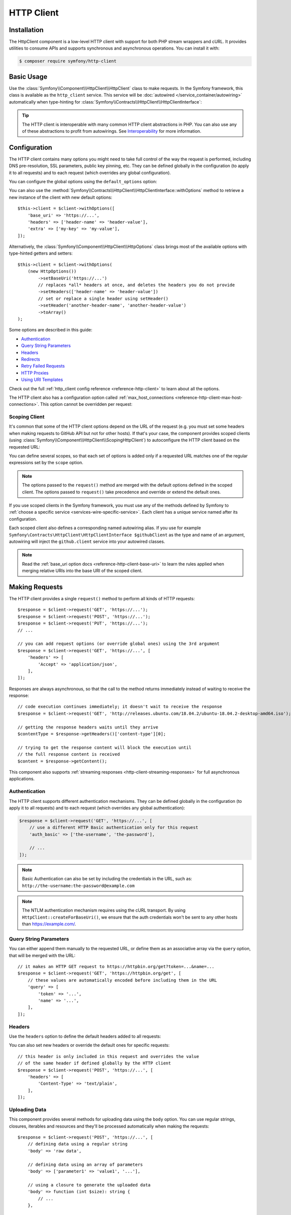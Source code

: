 HTTP Client
===========

Installation
------------

The HttpClient component is a low-level HTTP client with support for both
PHP stream wrappers and cURL. It provides utilities to consume APIs and
supports synchronous and asynchronous operations. You can install it with:

.. code-block:: terminal

    $ composer require symfony/http-client

Basic Usage
-----------

Use the :class:`Symfony\\Component\\HttpClient\\HttpClient` class to make
requests. In the Symfony framework, this class is available as the
``http_client`` service. This service will be :doc:`autowired </service_container/autowiring>`
automatically when type-hinting for :class:`Symfony\\Contracts\\HttpClient\\HttpClientInterface`:

.. configuration-block::

    .. code-block:: php-symfony

        use Symfony\Contracts\HttpClient\HttpClientInterface;

        class SymfonyDocs
        {
            public function __construct(
                private HttpClientInterface $client,
            ) {
            }

            public function fetchGitHubInformation(): array
            {
                $response = $this->client->request(
                    'GET',
                    'https://api.github.com/repos/symfony/symfony-docs'
                );

                $statusCode = $response->getStatusCode();
                // $statusCode = 200
                $contentType = $response->getHeaders()['content-type'][0];
                // $contentType = 'application/json'
                $content = $response->getContent();
                // $content = '{"id":521583, "name":"symfony-docs", ...}'
                $content = $response->toArray();
                // $content = ['id' => 521583, 'name' => 'symfony-docs', ...]

                return $content;
            }
        }

    .. code-block:: php-standalone

        use Symfony\Component\HttpClient\HttpClient;

        $client = HttpClient::create();
        $response = $client->request(
            'GET',
            'https://api.github.com/repos/symfony/symfony-docs'
        );

        $statusCode = $response->getStatusCode();
        // $statusCode = 200
        $contentType = $response->getHeaders()['content-type'][0];
        // $contentType = 'application/json'
        $content = $response->getContent();
        // $content = '{"id":521583, "name":"symfony-docs", ...}'
        $content = $response->toArray();
        // $content = ['id' => 521583, 'name' => 'symfony-docs', ...]

.. tip::

    The HTTP client is interoperable with many common HTTP client abstractions in
    PHP. You can also use any of these abstractions to profit from autowirings.
    See `Interoperability`_ for more information.

Configuration
-------------

The HTTP client contains many options you might need to take full control of
the way the request is performed, including DNS pre-resolution, SSL parameters,
public key pinning, etc. They can be defined globally in the configuration (to
apply it to all requests) and to each request (which overrides any global
configuration).

You can configure the global options using the ``default_options`` option:

.. configuration-block::

    .. code-block:: yaml

        # config/packages/framework.yaml
        framework:
            http_client:
                default_options:
                    max_redirects: 7

    .. code-block:: xml

        <!-- config/packages/framework.xml -->
        <?xml version="1.0" encoding="UTF-8" ?>
        <container xmlns="http://symfony.com/schema/dic/services"
            xmlns:xsi="http://www.w3.org/2001/XMLSchema-instance"
            xmlns:framework="http://symfony.com/schema/dic/symfony"
            xsi:schemaLocation="http://symfony.com/schema/dic/services
                https://symfony.com/schema/dic/services/services-1.0.xsd
                http://symfony.com/schema/dic/symfony https://symfony.com/schema/dic/symfony/symfony-1.0.xsd">

            <framework:config>
                <framework:http-client>
                    <framework:default-options max-redirects="7"/>
                </framework:http-client>
            </framework:config>
        </container>

    .. code-block:: php

        // config/packages/framework.php
        use Symfony\Config\FrameworkConfig;

        return static function (FrameworkConfig $framework): void {
            $framework->httpClient()
                ->defaultOptions()
                    ->maxRedirects(7)
            ;
        };

    .. code-block:: php-standalone

        $client = HttpClient::create([
             'max_redirects' => 7,
        ]);

You can also use the :method:`Symfony\\Contracts\\HttpClient\\HttpClientInterface::withOptions`
method to retrieve a new instance of the client with new default options::

    $this->client = $client->withOptions([
        'base_uri' => 'https://...',
        'headers' => ['header-name' => 'header-value'],
        'extra' => ['my-key' => 'my-value'],
    ]);

Alternatively, the :class:`Symfony\\Component\\HttpClient\\HttpOptions` class
brings most of the available options with type-hinted getters and setters::

    $this->client = $client->withOptions(
        (new HttpOptions())
            ->setBaseUri('https://...')
            // replaces *all* headers at once, and deletes the headers you do not provide
            ->setHeaders(['header-name' => 'header-value'])
            // set or replace a single header using setHeader()
            ->setHeader('another-header-name', 'another-header-value')
            ->toArray()
    );

.. versionadded:: 7.1

    The :method:`Symfony\\Component\\HttpClient\\HttpOptions::setHeader`
    method was introduced in Symfony 7.1.

Some options are described in this guide:

* `Authentication`_
* `Query String Parameters`_
* `Headers`_
* `Redirects`_
* `Retry Failed Requests`_
* `HTTP Proxies`_
* `Using URI Templates`_

Check out the full :ref:`http_client config reference <reference-http-client>`
to learn about all the options.

The HTTP client also has a configuration option called
:ref:`max_host_connections <reference-http-client-max-host-connections>`.
This option cannot be overridden per request:

.. configuration-block::

    .. code-block:: yaml

        # config/packages/framework.yaml
        framework:
            http_client:
                max_host_connections: 10
                # ...

    .. code-block:: xml

        <!-- config/packages/framework.xml -->
        <?xml version="1.0" encoding="UTF-8" ?>
        <container xmlns="http://symfony.com/schema/dic/services"
            xmlns:xsi="http://www.w3.org/2001/XMLSchema-instance"
            xmlns:framework="http://symfony.com/schema/dic/symfony"
            xsi:schemaLocation="http://symfony.com/schema/dic/services
                https://symfony.com/schema/dic/services/services-1.0.xsd
                http://symfony.com/schema/dic/symfony https://symfony.com/schema/dic/symfony/symfony-1.0.xsd">

            <framework:config>
                <framework:http-client max-host-connections="10">
                    <!-- ... -->
                </framework:http-client>
            </framework:config>
        </container>

    .. code-block:: php

        // config/packages/framework.php
        use Symfony\Config\FrameworkConfig;

        return static function (FrameworkConfig $framework): void {
            $framework->httpClient()
                ->maxHostConnections(10)
                // ...
            ;
        };

    .. code-block:: php-standalone

        $client = HttpClient::create([], 10);

Scoping Client
~~~~~~~~~~~~~~

It's common that some of the HTTP client options depend on the URL of the
request (e.g. you must set some headers when making requests to GitHub API but
not for other hosts). If that's your case, the component provides scoped
clients (using :class:`Symfony\\Component\\HttpClient\\ScopingHttpClient`) to
autoconfigure the HTTP client based on the requested URL:

.. configuration-block::

    .. code-block:: yaml

        # config/packages/framework.yaml
        framework:
            http_client:
                scoped_clients:
                    # only requests matching scope will use these options
                    github.client:
                        scope: 'https://api\.github\.com'
                        headers:
                            Accept: 'application/vnd.github.v3+json'
                            Authorization: 'token %env(GITHUB_API_TOKEN)%'
                        # ...

                    # using base_uri, relative URLs (e.g. request("GET", "/repos/symfony/symfony-docs"))
                    # will default to these options
                    github.client:
                        base_uri: 'https://api.github.com'
                        headers:
                            Accept: 'application/vnd.github.v3+json'
                            Authorization: 'token %env(GITHUB_API_TOKEN)%'
                        # ...

    .. code-block:: xml

        <!-- config/packages/framework.xml -->
        <?xml version="1.0" encoding="UTF-8" ?>
        <container xmlns="http://symfony.com/schema/dic/services"
            xmlns:xsi="http://www.w3.org/2001/XMLSchema-instance"
            xmlns:framework="http://symfony.com/schema/dic/symfony"
            xsi:schemaLocation="http://symfony.com/schema/dic/services
                https://symfony.com/schema/dic/services/services-1.0.xsd
                http://symfony.com/schema/dic/symfony https://symfony.com/schema/dic/symfony/symfony-1.0.xsd">

            <framework:config>
                <framework:http-client>
                    <!-- only requests matching scope will use these options -->
                    <framework:scoped-client name="github.client"
                        scope="https://api\.github\.com"
                    >
                        <framework:header name="Accept">application/vnd.github.v3+json</framework:header>
                        <framework:header name="Authorization">token %env(GITHUB_API_TOKEN)%</framework:header>
                    </framework:scoped-client>

                    <!-- using base-uri, relative URLs (e.g. request("GET", "/repos/symfony/symfony-docs"))
                         will default to these options -->
                    <framework:scoped-client name="github.client"
                        base-uri="https://api.github.com"
                    >
                        <framework:header name="Accept">application/vnd.github.v3+json</framework:header>
                        <framework:header name="Authorization">token %env(GITHUB_API_TOKEN)%</framework:header>
                    </framework:scoped-client>
                </framework:http-client>
            </framework:config>
        </container>

    .. code-block:: php

        // config/packages/framework.php
        use Symfony\Config\FrameworkConfig;

        return static function (FrameworkConfig $framework): void {
            // only requests matching scope will use these options
            $framework->httpClient()->scopedClient('github.client')
                ->scope('https://api\.github\.com')
                ->header('Accept', 'application/vnd.github.v3+json')
                ->header('Authorization', 'token %env(GITHUB_API_TOKEN)%')
                // ...
            ;

            // using base_url, relative URLs (e.g. request("GET", "/repos/symfony/symfony-docs"))
            // will default to these options
            $framework->httpClient()->scopedClient('github.client')
                ->baseUri('https://api.github.com')
                ->header('Accept', 'application/vnd.github.v3+json')
                ->header('Authorization', 'token %env(GITHUB_API_TOKEN)%')
                // ...
            ;
        };

    .. code-block:: php-standalone

        use Symfony\Component\HttpClient\HttpClient;
        use Symfony\Component\HttpClient\ScopingHttpClient;

        $client = HttpClient::create();
        $client = new ScopingHttpClient($client, [
            // the options defined as values apply only to the URLs matching
            // the regular expressions defined as keys
            'https://api\.github\.com/' => [
                'headers' => [
                    'Accept' => 'application/vnd.github.v3+json',
                    'Authorization' => 'token '.$githubToken,
                ],
            ],
            // ...
        ]);

        // relative URLs will use the 2nd argument as base URI and use the options of the 3rd argument
        $client = ScopingHttpClient::forBaseUri($client, 'https://api.github.com/', [
            'headers' => [
                'Accept' => 'application/vnd.github.v3+json',
                'Authorization' => 'token '.$githubToken,
            ],
        ]);

You can define several scopes, so that each set of options is added only if a
requested URL matches one of the regular expressions set by the ``scope`` option.

.. note::

    The options passed to the ``request()`` method are merged with the default
    options defined in the scoped client. The options passed to ``request()``
    take precedence and override or extend the default ones.

If you use scoped clients in the Symfony framework, you must use any of the
methods defined by Symfony to :ref:`choose a specific service <services-wire-specific-service>`.
Each client has a unique service named after its configuration.

Each scoped client also defines a corresponding named autowiring alias.
If you use for example
``Symfony\Contracts\HttpClient\HttpClientInterface $githubClient``
as the type and name of an argument, autowiring will inject the ``github.client``
service into your autowired classes.

.. note::

    Read the :ref:`base_uri option docs <reference-http-client-base-uri>` to
    learn the rules applied when merging relative URIs into the base URI of the
    scoped client.

Making Requests
---------------

The HTTP client provides a single ``request()`` method to perform all kinds of
HTTP requests::

    $response = $client->request('GET', 'https://...');
    $response = $client->request('POST', 'https://...');
    $response = $client->request('PUT', 'https://...');
    // ...

    // you can add request options (or override global ones) using the 3rd argument
    $response = $client->request('GET', 'https://...', [
        'headers' => [
            'Accept' => 'application/json',
        ],
    ]);

Responses are always asynchronous, so that the call to the method returns
immediately instead of waiting to receive the response::

    // code execution continues immediately; it doesn't wait to receive the response
    $response = $client->request('GET', 'http://releases.ubuntu.com/18.04.2/ubuntu-18.04.2-desktop-amd64.iso');

    // getting the response headers waits until they arrive
    $contentType = $response->getHeaders()['content-type'][0];

    // trying to get the response content will block the execution until
    // the full response content is received
    $content = $response->getContent();

This component also supports :ref:`streaming responses <http-client-streaming-responses>`
for full asynchronous applications.

Authentication
~~~~~~~~~~~~~~

The HTTP client supports different authentication mechanisms. They can be
defined globally in the configuration (to apply it to all requests) and to
each request (which overrides any global authentication):

.. configuration-block::

    .. code-block:: yaml

        # config/packages/framework.yaml
        framework:
            http_client:
                scoped_clients:
                    example_api:
                        base_uri: 'https://example.com/'

                        # HTTP Basic authentication
                        auth_basic: 'the-username:the-password'

                        # HTTP Bearer authentication (also called token authentication)
                        auth_bearer: the-bearer-token

                        # Microsoft NTLM authentication
                        auth_ntlm: 'the-username:the-password'

    .. code-block:: xml

        <!-- config/packages/framework.xml -->
        <?xml version="1.0" encoding="UTF-8" ?>
        <container xmlns="http://symfony.com/schema/dic/services"
            xmlns:xsi="http://www.w3.org/2001/XMLSchema-instance"
            xmlns:framework="http://symfony.com/schema/dic/symfony"
            xsi:schemaLocation="http://symfony.com/schema/dic/services
                https://symfony.com/schema/dic/services/services-1.0.xsd
                http://symfony.com/schema/dic/symfony https://symfony.com/schema/dic/symfony/symfony-1.0.xsd">

            <framework:config>
                <framework:http-client>
                    <!-- Available authentication options:
                         auth-basic: HTTP Basic authentication
                         auth-bearer: HTTP Bearer authentication (also called token authentication)
                         auth-ntlm: Microsoft NTLM authentication -->
                    <framework:scoped-client name="example_api"
                        base-uri="https://example.com/"
                        auth-basic="the-username:the-password"
                        auth-bearer="the-bearer-token"
                        auth-ntlm="the-username:the-password"
                    />
                </framework:http-client>
            </framework:config>
        </container>

    .. code-block:: php

        // config/packages/framework.php
        use Symfony\Config\FrameworkConfig;

        return static function (FrameworkConfig $framework): void {
            $framework->httpClient()->scopedClient('example_api')
                ->baseUri('https://example.com/')
                // HTTP Basic authentication
                ->authBasic('the-username:the-password')

                // HTTP Bearer authentication (also called token authentication)
                ->authBearer('the-bearer-token')

                // Microsoft NTLM authentication
                ->authNtlm('the-username:the-password')
            ;
        };

    .. code-block:: php-standalone

        $client = HttpClient::createForBaseUri('https://example.com/', [
            // HTTP Basic authentication (there are multiple ways of configuring it)
            'auth_basic' => ['the-username'],
            'auth_basic' => ['the-username', 'the-password'],
            'auth_basic' => 'the-username:the-password',

            // HTTP Bearer authentication (also called token authentication)
            'auth_bearer' => 'the-bearer-token',

            // Microsoft NTLM authentication (there are multiple ways of configuring it)
            'auth_ntlm' => ['the-username'],
            'auth_ntlm' => ['the-username', 'the-password'],
            'auth_ntlm' => 'the-username:the-password',
        ]);

.. code-block:: php

    $response = $client->request('GET', 'https://...', [
        // use a different HTTP Basic authentication only for this request
        'auth_basic' => ['the-username', 'the-password'],

        // ...
    ]);

.. note::

    Basic Authentication can also be set by including the credentials in the URL,
    such as: ``http://the-username:the-password@example.com``

.. note::

    The NTLM authentication mechanism requires using the cURL transport.
    By using ``HttpClient::createForBaseUri()``, we ensure that the auth credentials
    won't be sent to any other hosts than https://example.com/.

Query String Parameters
~~~~~~~~~~~~~~~~~~~~~~~

You can either append them manually to the requested URL, or define them as an
associative array via the ``query`` option, that will be merged with the URL::

    // it makes an HTTP GET request to https://httpbin.org/get?token=...&name=...
    $response = $client->request('GET', 'https://httpbin.org/get', [
        // these values are automatically encoded before including them in the URL
        'query' => [
            'token' => '...',
            'name' => '...',
        ],
    ]);

Headers
~~~~~~~

Use the ``headers`` option to define the default headers added to all requests:

.. configuration-block::

    .. code-block:: yaml

        # config/packages/framework.yaml
        framework:
            http_client:
                default_options:
                    headers:
                        'User-Agent': 'My Fancy App'

    .. code-block:: xml

        <!-- config/packages/framework.xml -->
        <?xml version="1.0" encoding="UTF-8" ?>
        <container xmlns="http://symfony.com/schema/dic/services"
            xmlns:xsi="http://www.w3.org/2001/XMLSchema-instance"
            xmlns:framework="http://symfony.com/schema/dic/symfony"
            xsi:schemaLocation="http://symfony.com/schema/dic/services
                https://symfony.com/schema/dic/services/services-1.0.xsd
                http://symfony.com/schema/dic/symfony https://symfony.com/schema/dic/symfony/symfony-1.0.xsd">

            <framework:config>
                <framework:http-client>
                    <framework:default-options>
                        <framework:header name="User-Agent">My Fancy App</framework:header>
                    </framework:default-options>
                </framework:http-client>
            </framework:config>
        </container>

    .. code-block:: php

        // config/packages/framework.php
        use Symfony\Config\FrameworkConfig;

        return static function (FrameworkConfig $framework): void {
            $framework->httpClient()
                ->defaultOptions()
                    ->header('User-Agent', 'My Fancy App')
            ;
        };

    .. code-block:: php-standalone

        // this header is added to all requests made by this client
        $client = HttpClient::create([
            'headers' => [
                'User-Agent' => 'My Fancy App',
            ],
        ]);

You can also set new headers or override the default ones for specific requests::

    // this header is only included in this request and overrides the value
    // of the same header if defined globally by the HTTP client
    $response = $client->request('POST', 'https://...', [
        'headers' => [
            'Content-Type' => 'text/plain',
        ],
    ]);

Uploading Data
~~~~~~~~~~~~~~

This component provides several methods for uploading data using the ``body``
option. You can use regular strings, closures, iterables and resources and they'll be
processed automatically when making the requests::

    $response = $client->request('POST', 'https://...', [
        // defining data using a regular string
        'body' => 'raw data',

        // defining data using an array of parameters
        'body' => ['parameter1' => 'value1', '...'],

        // using a closure to generate the uploaded data
        'body' => function (int $size): string {
            // ...
        },

        // using a resource to get the data from it
        'body' => fopen('/path/to/file', 'r'),
    ]);

When uploading data with the ``POST`` method, if you don't define the
``Content-Type`` HTTP header explicitly, Symfony assumes that you're uploading
form data and adds the required
``'Content-Type: application/x-www-form-urlencoded'`` header for you.

When the ``body`` option is set as a closure, it will be called several times until
it returns the empty string, which signals the end of the body. Each time, the
closure should return a string smaller than the amount requested as argument.

A generator or any ``Traversable`` can also be used instead of a closure.

.. tip::

    When uploading JSON payloads, use the ``json`` option instead of ``body``. The
    given content will be JSON-encoded automatically and the request will add the
    ``Content-Type: application/json`` automatically too::

        $response = $client->request('POST', 'https://...', [
            'json' => ['param1' => 'value1', '...'],
        ]);

        $decodedPayload = $response->toArray();

To submit a form with file uploads, pass the file handle to the ``body`` option::

    $fileHandle = fopen('/path/to/the/file', 'r');
    $client->request('POST', 'https://...', ['body' => ['the_file' => $fileHandle]]);

By default, this code will populate the filename and content-type with the data
of the opened file, but you can configure both with the PHP streaming configuration::

    stream_context_set_option($fileHandle, 'http', 'filename', 'the-name.txt');
    stream_context_set_option($fileHandle, 'http', 'content_type', 'my/content-type');

.. tip::

    When using multidimensional arrays the :class:`Symfony\\Component\\Mime\\Part\\Multipart\\FormDataPart`
    class automatically appends ``[key]`` to the name of the field::

        $formData = new FormDataPart([
            'array_field' => [
                'some value',
                'other value',
            ],
        ]);

        $formData->getParts(); // Returns two instances of TextPart
                               // with the names "array_field[0]" and "array_field[1]"

    This behavior can be bypassed by using the following array structure::

        $formData = new FormDataPart([
            ['array_field' => 'some value'],
            ['array_field' => 'other value'],
        ]);

        $formData->getParts(); // Returns two instances of TextPart both
                               // with the name "array_field"

The ``Content-Type`` of each form's part is detected automatically. However,
you can override it by passing a ``DataPart``::

    use Symfony\Component\Mime\Part\DataPart;

    $formData = new FormDataPart([
        ['json_data' => new DataPart(json_encode($json), null, 'application/json')]
    ]);

By default, HttpClient streams the body contents when uploading them. This might
not work with all servers, resulting in HTTP status code 411 ("Length Required")
because there is no ``Content-Length`` header. The solution is to turn the body
into a string with the following method (which will increase memory consumption
when the streams are large)::

    $client->request('POST', 'https://...', [
        // ...
        'body' => $formData->bodyToString(),
        'headers' => $formData->getPreparedHeaders()->toArray(),
    ]);

If you need to add a custom HTTP header to the upload, you can do::

    $headers = $formData->getPreparedHeaders()->toArray();
    $headers[] = 'X-Foo: bar';

Cookies
~~~~~~~

The HTTP client provided by this component is stateless but handling cookies
requires a stateful storage (because responses can update cookies and they must
be used for subsequent requests). That's why this component doesn't handle
cookies automatically.

You can either :ref:`send cookies with the BrowserKit component <component-browserkit-sending-cookies>`,
which integrates seamlessly with the HttpClient component, or manually setting
`the Cookie HTTP request header`_ as follows::

    use Symfony\Component\HttpClient\HttpClient;
    use Symfony\Component\HttpFoundation\Cookie;

    $client = HttpClient::create([
        'headers' => [
            // set one cookie as a name=value pair
            'Cookie' => 'flavor=chocolate',

            // you can set multiple cookies at once separating them with a ;
            'Cookie' => 'flavor=chocolate; size=medium',

            // if needed, encode the cookie value to ensure that it contains valid characters
            'Cookie' => sprintf("%s=%s", 'foo', rawurlencode('...')),
        ],
    ]);

Redirects
~~~~~~~~~

By default, the HTTP client follows redirects, up to a maximum of 20, when
making a request. Use the ``max_redirects`` setting to configure this behavior
(if the number of redirects is higher than the configured value, you'll get a
:class:`Symfony\\Component\\HttpClient\\Exception\\RedirectionException`)::

    $response = $client->request('GET', 'https://...', [
        // 0 means to not follow any redirect
        'max_redirects' => 0,
    ]);

Retry Failed Requests
~~~~~~~~~~~~~~~~~~~~~

Sometimes, requests fail because of network issues or temporary server errors.
Symfony's HttpClient allows to retry failed requests automatically using the
:ref:`retry_failed option <reference-http-client-retry-failed>`.

By default, failed requests are retried up to 3 times, with an exponential delay
between retries (first retry = 1 second; third retry: 4 seconds) and only for
the following HTTP status codes: ``423``, ``425``, ``429``, ``502`` and ``503``
when using any HTTP method and ``500``, ``504``, ``507`` and ``510`` when using
an HTTP `idempotent method`_. Use the ``max_retries`` setting to configure the
amount of times a request is retried.

Check out the full list of configurable :ref:`retry_failed options <reference-http-client-retry-failed>`
to learn how to tweak each of them to fit your application needs.

When using the HttpClient outside of a Symfony application, use the
:class:`Symfony\\Component\\HttpClient\\RetryableHttpClient` class to wrap your
original HTTP client::

    use Symfony\Component\HttpClient\RetryableHttpClient;

    $client = new RetryableHttpClient(HttpClient::create());

The :class:`Symfony\\Component\\HttpClient\\RetryableHttpClient` uses a
:class:`Symfony\\Component\\HttpClient\\Retry\\RetryStrategyInterface` to
decide if the request should be retried, and to define the waiting time between
each retry.

Retry Over Several Base URIs
............................

The ``RetryableHttpClient`` can be configured to use multiple base URIs. This
feature provides increased flexibility and reliability for making HTTP
requests. Pass an array of base URIs as option ``base_uri`` when making a
request::

    $response = $client->request('GET', 'some-page', [
        'base_uri' => [
            // first request will use this base URI
            'https://example.com/a/',
            // if first request fails, the following base URI will be used
            'https://example.com/b/',
        ],
    ]);

When the number of retries is higher than the number of base URIs, the
last base URI will be used for the remaining retries.

If you want to shuffle the order of base URIs for each retry attempt, nest the
base URIs you want to shuffle in an additional array::

    $response = $client->request('GET', 'some-page', [
        'base_uri' => [
            [
                // a single random URI from this array will be used for the first request
                'https://example.com/a/',
                'https://example.com/b/',
            ],
            // non-nested base URIs are used in order
            'https://example.com/c/',
        ],
    ]);

This feature allows for a more randomized approach to handling retries,
reducing the likelihood of repeatedly hitting the same failed base URI.

By using a nested array for the base URI, you can use this feature
to distribute the load among many nodes in a cluster of servers.

You can also configure the array of base URIs using the ``withOptions()``
method::

    $client = $client->withOptions(['base_uri' => [
        'https://example.com/a/',
        'https://example.com/b/',
    ]]);

HTTP Proxies
~~~~~~~~~~~~

By default, this component honors the standard environment variables that your
Operating System defines to direct the HTTP traffic through your local proxy.
This means there is usually nothing to configure to have the client work with
proxies, provided these env vars are properly configured.

You can still set or override these settings using the ``proxy`` and ``no_proxy``
options:

* ``proxy`` should be set to the ``http://...`` URL of the proxy to get through

* ``no_proxy`` disables the proxy for a comma-separated list of hosts that do not
  require it to get reached.

Progress Callback
~~~~~~~~~~~~~~~~~

By providing a callable to the ``on_progress`` option, one can track
uploads/downloads as they complete. This callback is guaranteed to be called on
DNS resolution, on arrival of headers and on completion; additionally it is
called when new data is uploaded or downloaded and at least once per second::

    $response = $client->request('GET', 'https://...', [
        'on_progress' => function (int $dlNow, int $dlSize, array $info): void {
            // $dlNow is the number of bytes downloaded so far
            // $dlSize is the total size to be downloaded or -1 if it is unknown
            // $info is what $response->getInfo() would return at this very time
        },
    ]);

Any exceptions thrown from the callback will be wrapped in an instance of
:class:`Symfony\\Contracts\\HttpClient\\Exception\\TransportExceptionInterface`
and will abort the request.

HTTPS Certificates
~~~~~~~~~~~~~~~~~~

HttpClient uses the system's certificate store to validate SSL certificates
(while browsers use their own stores). When using self-signed certificates
during development, it's recommended to create your own certificate authority
(CA) and add it to your system's store.

Alternatively, you can also disable ``verify_host`` and ``verify_peer`` (see
:ref:`http_client config reference <reference-http-client>`), but this is not
recommended in production.

SSRF (Server-side request forgery) Handling
~~~~~~~~~~~~~~~~~~~~~~~~~~~~~~~~~~~~~~~~~~~

`SSRF`_ allows an attacker to induce the backend application to make HTTP
requests to an arbitrary domain. These attacks can also target the internal
hosts and IPs of the attacked server.

If you use an :class:`Symfony\\Component\\HttpClient\\HttpClient` together
with user-provided URIs, it is probably a good idea to decorate it with a
:class:`Symfony\\Component\\HttpClient\\NoPrivateNetworkHttpClient`. This will
ensure local networks are made inaccessible to the HTTP client::

    use Symfony\Component\HttpClient\HttpClient;
    use Symfony\Component\HttpClient\NoPrivateNetworkHttpClient;

    $client = new NoPrivateNetworkHttpClient(HttpClient::create());
    // nothing changes when requesting public networks
    $client->request('GET', 'https://example.com/');

    // however, all requests to private networks are now blocked by default
    $client->request('GET', 'http://localhost/');

    // the second optional argument defines the networks to block
    // in this example, requests from 104.26.14.0 to 104.26.15.255 will result in an exception
    // but all the other requests, including other internal networks, will be allowed
    $client = new NoPrivateNetworkHttpClient(HttpClient::create(), ['104.26.14.0/23']);

Profiling
~~~~~~~~~

When you are using the :class:`Symfony\\Component\\HttpClient\\TraceableHttpClient`,
responses content will be kept in memory and may exhaust it.

You can disable this behavior by setting the ``extra.trace_content`` option to ``false``
in your requests::

    $response = $client->request('GET', 'https://...', [
        'extra' => ['trace_content' => false],
    ]);

This setting won't affect other clients.

Using URI Templates
~~~~~~~~~~~~~~~~~~~

The :class:`Symfony\\Component\\HttpClient\\UriTemplateHttpClient` provides
a client that eases the use of URI templates, as described in the `RFC 6570`_::

    $client = new UriTemplateHttpClient();

    // this will make a request to the URL http://example.org/users?page=1
    $client->request('GET', 'http://example.org/{resource}{?page}', [
        'vars' => [
            'resource' => 'users',
            'page' => 1,
        ],
    ]);

Before using URI templates in your applications, you must install a third-party
package that expands those URI templates to turn them into URLs:

.. code-block:: terminal

    $ composer require league/uri

    # Symfony also supports the following URI template packages:
    # composer require guzzlehttp/uri-template
    # composer require rize/uri-template

When using this client in the framework context, all existing HTTP clients
are decorated by the :class:`Symfony\\Component\\HttpClient\\UriTemplateHttpClient`.
This means that URI template feature is enabled by default for all HTTP clients
you may use in your application.

You can configure variables that will be replaced globally in all URI templates
of your application:

.. configuration-block::

    .. code-block:: yaml

        # config/packages/framework.yaml
        framework:
            http_client:
                default_options:
                    vars:
                        - secret: 'secret-token'

    .. code-block:: xml

        <!-- config/packages/framework.xml -->
        <?xml version="1.0" encoding="UTF-8" ?>
        <container xmlns="http://symfony.com/schema/dic/services"
            xmlns:xsi="http://www.w3.org/2001/XMLSchema-instance"
            xmlns:framework="http://symfony.com/schema/dic/symfony"
            xsi:schemaLocation="http://symfony.com/schema/dic/services
                https://symfony.com/schema/dic/services/services-1.0.xsd
                http://symfony.com/schema/dic/symfony https://symfony.com/schema/dic/symfony/symfony-1.0.xsd">

            <framework:config>
                <framework:http-client>
                    <framework:default-options>
                        <framework:vars name="secret">secret-token</framework:vars>
                    </framework:default-options>
                </framework:http-client>
            </framework:config>
        </container>

    .. code-block:: php

        // config/packages/framework.php
        use Symfony\Config\FrameworkConfig;

        return static function (FrameworkConfig $framework) {
            $framework->httpClient()
                ->defaultOptions()
                    ->vars(['secret' => 'secret-token'])
            ;
        };

If you want to define your own logic to handle variables of URI templates, you
can do so by redefining the ``http_client.uri_template_expander`` alias. Your
service must be invokable.

Performance
-----------

The component is built for maximum HTTP performance. By design, it is compatible
with HTTP/2 and with doing concurrent asynchronous streamed and multiplexed
requests/responses. Even when doing regular synchronous calls, this design
allows keeping connections to remote hosts open between requests, improving
performance by saving repetitive DNS resolution, SSL negotiation, etc.
To leverage all these design benefits, the cURL extension is needed.

Enabling cURL Support
~~~~~~~~~~~~~~~~~~~~~

This component can make HTTP requests using native PHP streams and the
``amphp/http-client`` and cURL libraries. Although they are interchangeable and
provide the same features, including concurrent requests, HTTP/2 is only supported
when using cURL or ``amphp/http-client``.

.. note::

    To use the :class:`Symfony\\Component\\HttpClient\\AmpHttpClient`, the
    `amphp/http-client`_ package must be installed.

The :method:`Symfony\\Component\\HttpClient\\HttpClient::create` method
selects the cURL transport if the `cURL PHP extension`_ is enabled. It falls
back to ``AmpHttpClient`` if cURL couldn't be found or is too old. Finally, if
``AmpHttpClient`` is not available, it falls back to PHP streams.
If you prefer to select the transport explicitly, use the following classes
to create the client::

    use Symfony\Component\HttpClient\AmpHttpClient;
    use Symfony\Component\HttpClient\CurlHttpClient;
    use Symfony\Component\HttpClient\NativeHttpClient;

    // uses native PHP streams
    $client = new NativeHttpClient();

    // uses the cURL PHP extension
    $client = new CurlHttpClient();

    // uses the client from the `amphp/http-client` package
    $client = new AmpHttpClient();

When using this component in a full-stack Symfony application, this behavior is
not configurable and cURL will be used automatically if the cURL PHP extension
is installed and enabled, and will fall back as explained above.

Configuring CurlHttpClient Options
~~~~~~~~~~~~~~~~~~~~~~~~~~~~~~~~~~

PHP allows to configure lots of `cURL options`_ via the :phpfunction:`curl_setopt`
function. In order to make the component more portable when not using cURL, the
:class:`Symfony\\Component\\HttpClient\\CurlHttpClient` only uses some of those
options (and they are ignored in the rest of clients).

Add an ``extra.curl`` option in your configuration to pass those extra options::

    use Symfony\Component\HttpClient\CurlHttpClient;

    $client = new CurlHttpClient();

    $client->request('POST', 'https://...', [
        // ...
        'extra' => [
            'curl' => [
                CURLOPT_IPRESOLVE => CURL_IPRESOLVE_V6,
            ],
        ],
    ]);

.. note::

    Some cURL options are impossible to override (e.g. because of thread safety)
    and you'll get an exception when trying to override them.

HTTP Compression
~~~~~~~~~~~~~~~~

The HTTP header ``Accept-Encoding: gzip`` is added automatically if:

* using cURL client: cURL was compiled with ZLib support (see ``php --ri curl``)
* using the native HTTP client: `Zlib PHP extension`_ is installed

If the server does respond with a gzipped response, it's decoded transparently.
To disable HTTP compression, send an ``Accept-Encoding: identity`` HTTP header.

Chunked transfer encoding is enabled automatically if both your PHP runtime and
the remote server support it.

.. warning::

    If you set ``Accept-Encoding`` to e.g. ``gzip``, you will need to handle the
    decompression yourself.

HTTP/2 Support
~~~~~~~~~~~~~~

When requesting an ``https`` URL, HTTP/2 is enabled by default if one of the
following tools is installed:

* The `libcurl`_ package version 7.36 or higher, used with PHP >= 7.2.17 / 7.3.4;
* The `amphp/http-client`_ Packagist package version 4.2 or higher.

To force HTTP/2 for ``http`` URLs, you need to enable it explicitly via the
``http_version`` option:

.. configuration-block::

    .. code-block:: yaml

        # config/packages/framework.yaml
        framework:
            http_client:
                default_options:
                    http_version: '2.0'

    .. code-block:: xml

        <!-- config/packages/framework.xml -->
        <?xml version="1.0" encoding="UTF-8" ?>
        <container xmlns="http://symfony.com/schema/dic/services"
            xmlns:xsi="http://www.w3.org/2001/XMLSchema-instance"
            xmlns:framework="http://symfony.com/schema/dic/symfony"
            xsi:schemaLocation="http://symfony.com/schema/dic/services
                https://symfony.com/schema/dic/services/services-1.0.xsd
                http://symfony.com/schema/dic/symfony https://symfony.com/schema/dic/symfony/symfony-1.0.xsd">

            <framework:config>
                <framework:http-client>
                    <framework:default-options http-version="2.0"/>
                </framework:http-client>
            </framework:config>
        </container>

    .. code-block:: php

        // config/packages/framework.php
        use Symfony\Config\FrameworkConfig;

        return static function (FrameworkConfig $framework): void {
            $framework->httpClient()
                ->defaultOptions()
                    ->httpVersion('2.0')
            ;
        };

    .. code-block:: php-standalone

        $client = HttpClient::create(['http_version' => '2.0']);

Support for HTTP/2 PUSH works out of the box when using a compatible client:
pushed responses are put into a temporary cache and are used when a
subsequent request is triggered for the corresponding URLs.

Processing Responses
--------------------

The response returned by all HTTP clients is an object of type
:class:`Symfony\\Contracts\\HttpClient\\ResponseInterface` which provides the
following methods::

    $response = $client->request('GET', 'https://...');

    // gets the HTTP status code of the response
    $statusCode = $response->getStatusCode();

    // gets the HTTP headers as string[][] with the header names lower-cased
    $headers = $response->getHeaders();

    // gets the response body as a string
    $content = $response->getContent();

    // casts the response JSON content to a PHP array
    $content = $response->toArray();

    // casts the response content to a PHP stream resource
    $content = $response->toStream();

    // cancels the request/response
    $response->cancel();

    // returns info coming from the transport layer, such as "response_headers",
    // "redirect_count", "start_time", "redirect_url", etc.
    $httpInfo = $response->getInfo();

    // you can get individual info too
    $startTime = $response->getInfo('start_time');
    // e.g. this returns the final response URL (resolving redirections if needed)
    $url = $response->getInfo('url');

    // returns detailed logs about the requests and responses of the HTTP transaction
    $httpLogs = $response->getInfo('debug');

    // the special "pause_handler" info item is a callable that allows to delay the request
    // for a given number of seconds; this allows you to delay retries, throttle streams, etc.
    $response->getInfo('pause_handler')(2);

.. note::

    ``$response->toStream()`` is part of :class:`Symfony\\Component\\HttpClient\\Response\\StreamableInterface`.

.. note::

    ``$response->getInfo()`` is non-blocking: it returns *live* information
    about the response. Some of them might not be known yet (e.g. ``http_code``)
    when you'll call it.

.. _http-client-streaming-responses:

Streaming Responses
~~~~~~~~~~~~~~~~~~~

Call the :method:`Symfony\\Contracts\\HttpClient\\HttpClientInterface::stream`
method to get *chunks* of the response sequentially instead of waiting for the
entire response::

    $url = 'https://releases.ubuntu.com/18.04.1/ubuntu-18.04.1-desktop-amd64.iso';
    $response = $client->request('GET', $url);

    // Responses are lazy: this code is executed as soon as headers are received
    if (200 !== $response->getStatusCode()) {
        throw new \Exception('...');
    }

    // get the response content in chunks and save them in a file
    // response chunks implement Symfony\Contracts\HttpClient\ChunkInterface
    $fileHandler = fopen('/ubuntu.iso', 'w');
    foreach ($client->stream($response) as $chunk) {
        fwrite($fileHandler, $chunk->getContent());
    }

.. note::

    By default, ``text/*``, JSON and XML response bodies are buffered in a local
    ``php://temp`` stream. You can control this behavior by using the ``buffer``
    option: set it to ``true``/``false`` to enable/disable buffering, or to a
    closure that should return the same based on the response headers it receives
    as an argument.

Canceling Responses
~~~~~~~~~~~~~~~~~~~

To abort a request (e.g. because it didn't complete in due time, or you want to
fetch only the first bytes of the response, etc.), you can either use the
:method:`Symfony\\Contracts\\HttpClient\\ResponseInterface::cancel`::

    $response->cancel();

Or throw an exception from a progress callback::

    $response = $client->request('GET', 'https://...', [
        'on_progress' => function (int $dlNow, int $dlSize, array $info): void {
            // ...

            throw new \MyException();
        },
    ]);

The exception will be wrapped in an instance of
:class:`Symfony\\Contracts\\HttpClient\\Exception\\TransportExceptionInterface`
and will abort the request.

In case the response was canceled using ``$response->cancel()``,
``$response->getInfo('canceled')`` will return ``true``.

Handling Exceptions
~~~~~~~~~~~~~~~~~~~

There are three types of exceptions, all of which implement the
:class:`Symfony\\Contracts\\HttpClient\\Exception\\ExceptionInterface`:

* Exceptions implementing the :class:`Symfony\\Contracts\\HttpClient\\Exception\\HttpExceptionInterface`
  are thrown when your code does not handle the status codes in the 300-599 range.

* Exceptions implementing the :class:`Symfony\\Contracts\\HttpClient\\Exception\\TransportExceptionInterface`
  are thrown when a lower level issue occurs.

* Exceptions implementing the :class:`Symfony\\Contracts\\HttpClient\\Exception\\DecodingExceptionInterface`
  are thrown when a content-type cannot be decoded to the expected representation.

When the HTTP status code of the response is in the 300-599 range (i.e. 3xx,
4xx or 5xx), the ``getHeaders()``, ``getContent()`` and ``toArray()`` methods
throw an appropriate exception, all of which implement the
:class:`Symfony\\Contracts\\HttpClient\\Exception\\HttpExceptionInterface`.

To opt-out from this exception and deal with 300-599 status codes on your own,
pass ``false`` as the optional argument to every call of those methods,
e.g. ``$response->getHeaders(false);``.

If you do not call any of these 3 methods at all, the exception will still be thrown
when the ``$response`` object is destructed.

Calling ``$response->getStatusCode()`` is enough to disable this behavior
(but then don't miss checking the status code yourself).

While responses are lazy, their destructor will always wait for headers to come
back. This means that the following request *will* complete; and if e.g. a 404
is returned, an exception will be thrown::

    // because the returned value is not assigned to a variable, the destructor
    // of the returned response will be called immediately and will throw if the
    // status code is in the 300-599 range
    $client->request('POST', 'https://...');

This in turn means that unassigned responses will fallback to synchronous requests.
If you want to make these requests concurrent, you can store their corresponding
responses in an array::

    $responses[] = $client->request('POST', 'https://.../path1');
    $responses[] = $client->request('POST', 'https://.../path2');
    // ...

    // This line will trigger the destructor of all responses stored in the array;
    // they will complete concurrently and an exception will be thrown in case a
    // status code in the 300-599 range is returned
    unset($responses);

This behavior provided at destruction-time is part of the fail-safe design of the
component. No errors will be unnoticed: if you don't write the code to handle
errors, exceptions will notify you when needed. On the other hand, if you write
the error-handling code (by calling ``$response->getStatusCode()``), you will
opt-out from these fallback mechanisms as the destructor won't have anything
remaining to do.

Concurrent Requests
-------------------

Symfony's HTTP client makes asynchronous HTTP requests by default. This means
you don't need to configure anything special to send multiple requests in parallel
and process them efficiently.

Here's a practical example that fetches metadata about several Symfony
components from the Packagist API in parallel::

    $packages = ['console', 'http-kernel', '...', 'routing', 'yaml'];
    $responses = [];
    foreach ($packages as $package) {
        $uri = sprintf('https://repo.packagist.org/p2/symfony/%s.json', $package);
        // send all requests concurrently (they won't block until response content is read)
        $responses[$package] = $client->request('GET', $uri);
    }

    $results = [];
    // iterate through the responses and read their content
    foreach ($responses as $package => $response) {
        // process response data somehow ...
        $results[$package] = $response->toArray();
    }

As you can see, the requests are sent in the first loop, but their responses
aren't consumed until the second one. This is the key to achieving parallel and
concurrent execution: dispatch all requests first, and read them later.
This allows the client to handle all pending responses efficiently while your
code waits only when necessary.

.. note::

    The maximum number of concurrent requests depends on your system's resources
    (e.g. the operating system might limit the number of simultaneous connections
    or access to certificate files). To avoid hitting these limits, consider
    processing requests in batches.

    There is, however, a maximum amount of concurrent connections that can be open
    per host (``6`` by default). See :ref:`max_host_connections <reference-http-client-max-host-connections>`.

Multiplexing Responses
~~~~~~~~~~~~~~~~~~~~~~

In the previous example, responses are read in the same order as the requests
were sent. However, it's possible that, for instance, the second response arrives
before the first. To handle such cases efficiently, you need fully asynchronous
processing, which allows responses to be handled in whatever order they arrive.

To achieve this, the
:method:`Symfony\\Contracts\\HttpClient\\HttpClientInterface::stream` method
can be used to monitor a list of responses. As mentioned
:ref:`previously <http-client-streaming-responses>`, this method yields response
chunks as soon as they arrive over the network. Replacing the standard ``foreach``
loop with the following version enables true asynchronous behavior::

    foreach ($client->stream($responses) as $response => $chunk) {
        if ($chunk->isFirst()) {
            // the $response headers just arrived
            // $response->getHeaders() is now non-blocking
        } elseif ($chunk->isLast()) {
            // the full $response body has been received
            // $response->getContent() is now non-blocking
        } else {
            // $chunk->getContent() returns a piece of the body that just arrived
        }
    }

.. tip::

    Use the ``user_data`` option along with ``$response->getInfo('user_data')``
    to identify each response during streaming.

Dealing with Network Timeouts
~~~~~~~~~~~~~~~~~~~~~~~~~~~~~

This component allows dealing with both request and response timeouts.

A timeout can happen when e.g. DNS resolution takes too much time, when the TCP
connection cannot be opened in the given time budget, or when the response
content pauses for too long. This can be configured with the ``timeout`` request
option::

    // A TransportExceptionInterface will be issued if nothing
    // happens for 2.5 seconds when accessing from the $response
    $response = $client->request('GET', 'https://...', ['timeout' => 2.5]);

The ``default_socket_timeout`` PHP ini setting is used if the option is not set.

The option can be overridden by using the 2nd argument of the ``stream()`` method.
This allows monitoring several responses at once and applying the timeout to all
of them in a group. If all responses become inactive for the given duration, the
method will yield a special chunk whose ``isTimeout()`` will return ``true``::

    foreach ($client->stream($responses, 1.5) as $response => $chunk) {
        if ($chunk->isTimeout()) {
            // $response stale for more than 1.5 seconds
        }
    }

A timeout is not necessarily an error: you can decide to stream again the
response and get remaining contents that might come back in a new timeout, etc.

.. tip::

    Passing ``0`` as timeout allows monitoring responses in a non-blocking way.

.. note::

    Timeouts control how long one is willing to wait *while the HTTP transaction
    is idle*. Big responses can last as long as needed to complete, provided they
    remain active during the transfer and never pause for longer than specified.

    Use the ``max_duration`` option to limit the time a full request/response can last.

.. _http-client_network-errors:

Dealing with Network Errors
~~~~~~~~~~~~~~~~~~~~~~~~~~~

Network errors (broken pipe, failed DNS resolution, etc.) are thrown as instances
of :class:`Symfony\\Contracts\\HttpClient\\Exception\\TransportExceptionInterface`.

First of all, you don't *have* to deal with them: letting errors bubble to your
generic exception-handling stack might be really fine in most use cases.

If you want to handle them, here is what you need to know:

To catch errors, you need to wrap calls to ``$client->request()`` but also calls
to any methods of the returned responses. This is because responses are lazy, so
that network errors can happen when calling e.g. ``getStatusCode()`` too::

    use Symfony\Contracts\HttpClient\Exception\TransportExceptionInterface;

    // ...
    try {
        // both lines can potentially throw
        $response = $client->request(/* ... */);
        $headers = $response->getHeaders();
        // ...
    } catch (TransportExceptionInterface $e) {
        // ...
    }

.. note::

    Because ``$response->getInfo()`` is non-blocking, it shouldn't throw by design.

When multiplexing responses, you can deal with errors for individual streams by
catching :class:`Symfony\\Contracts\\HttpClient\\Exception\\TransportExceptionInterface`
in the foreach loop::

    foreach ($client->stream($responses) as $response => $chunk) {
        try {
            if ($chunk->isTimeout()) {
                // ... decide what to do when a timeout occurs
                // if you want to stop a response that timed out, don't miss
                // calling $response->cancel() or the destructor of the response
                // will try to complete it one more time
            } elseif ($chunk->isFirst()) {
                // if you want to check the status code, you must do it when the
                // first chunk arrived, using $response->getStatusCode();
                // not doing so might trigger an HttpExceptionInterface
            } elseif ($chunk->isLast()) {
                // ... do something with $response
            }
        } catch (TransportExceptionInterface $e) {
            // ...
        }
    }

Caching Requests and Responses
------------------------------

This component provides a :class:`Symfony\\Component\\HttpClient\\CachingHttpClient`
decorator that allows caching responses and serving them from the local storage
for next requests. The implementation leverages the
:class:`Symfony\\Component\\HttpKernel\\HttpCache\\HttpCache` class under the hood
so that the :doc:`HttpKernel component </components/http_kernel>` needs to be
installed in your application::

    use Symfony\Component\HttpClient\CachingHttpClient;
    use Symfony\Component\HttpClient\HttpClient;
    use Symfony\Component\HttpKernel\HttpCache\Store;

    $store = new Store('/path/to/cache/storage/');
    $client = HttpClient::create();
    $client = new CachingHttpClient($client, $store);

    // this won't hit the network if the resource is already in the cache
    $response = $client->request('GET', 'https://example.com/cacheable-resource');

:class:`Symfony\\Component\\HttpClient\\CachingHttpClient` accepts a third argument
to set the options of the :class:`Symfony\\Component\\HttpKernel\\HttpCache\\HttpCache`.

Limit the Number of Requests
----------------------------

This component provides a :class:`Symfony\\Component\\HttpClient\\ThrottlingHttpClient`
decorator that allows to limit the number of requests within a certain period,
potentially delaying calls based on the rate limiting policy.

The implementation leverages the
:class:`Symfony\\Component\\RateLimiter\\LimiterInterface` class under the hood
so the :doc:`Rate Limiter component </rate_limiter>` needs to be
installed in your application::

.. configuration-block::

    .. code-block:: yaml

        # config/packages/framework.yaml
        framework:
            http_client:
                scoped_clients:
                    example.client:
                        base_uri: 'https://example.com'
                        rate_limiter: 'http_example_limiter'

            rate_limiter:
                # Don't send more than 10 requests in 5 seconds
                http_example_limiter:
                    policy: 'token_bucket'
                    limit: 10
                    rate: { interval: '5 seconds', amount: 10 }

    .. code-block:: xml

        <!-- config/packages/framework.xml -->
        <?xml version="1.0" encoding="UTF-8" ?>
        <container xmlns="http://symfony.com/schema/dic/services"
            xmlns:xsi="http://www.w3.org/2001/XMLSchema-instance"
            xmlns:framework="http://symfony.com/schema/dic/symfony"
            xsi:schemaLocation="http://symfony.com/schema/dic/services
                https://symfony.com/schema/dic/services/services-1.0.xsd
                http://symfony.com/schema/dic/symfony https://symfony.com/schema/dic/symfony/symfony-1.0.xsd">

            <framework:config>
                <framework:http-client>
                    <framework:scoped-client name="example.client"
                        base-uri="https://example.com"
                        rate-limiter="http_example_limiter"
                    />
                </framework:http-client>

                <framework:rate-limiter>
                    <!-- Don't send more than 10 requests in 5 seconds -->
                    <framework:limiter name="http_example_limiter"
                        policy="token_bucket"
                        limit="10"
                    >
                        <framework:rate interval="5 seconds" amount="10"/>
                    </framework:limiter>
                </framework:rate-limiter>
            </framework:config>
        </container>

    .. code-block:: php

        // config/packages/framework.php
        use Symfony\Config\FrameworkConfig;

        return static function (FrameworkConfig $framework): void {
            $framework->httpClient()->scopedClient('example.client')
                ->baseUri('https://example.com')
                ->rateLimiter('http_example_limiter');
                // ...
            ;

            $framework->rateLimiter()
                // Don't send more than 10 requests in 5 seconds
                ->limiter('http_example_limiter')
                    ->policy('token_bucket')
                    ->limit(10)
                    ->rate()
                        ->interval('5 seconds')
                        ->amount(10)
                ;
        };

    .. code-block:: php-standalone

        use Symfony\Component\HttpClient\HttpClient;
        use Symfony\Component\HttpClient\ThrottlingHttpClient;
        use Symfony\Component\RateLimiter\RateLimiterFactory;
        use Symfony\Component\RateLimiter\Storage\InMemoryStorage;

        $factory = new RateLimiterFactory([
            'id' => 'http_example_limiter',
            'policy' => 'token_bucket',
            'limit' => 10,
            'rate' => ['interval' => '5 seconds', 'amount' => 10],
        ], new InMemoryStorage());
        $limiter = $factory->create();

        $client = HttpClient::createForBaseUri('https://example.com');
        $throttlingClient = new ThrottlingHttpClient($client, $limiter);

.. versionadded:: 7.1

    The :class:`Symfony\\Component\\HttpClient\\ThrottlingHttpClient` was
    introduced in Symfony 7.1.

Consuming Server-Sent Events
----------------------------

`Server-sent events`_ is an Internet standard used to push data to web pages.
Its JavaScript API is built around an `EventSource`_ object, which listens to
the events sent from some URL. The events are a stream of data (served with the
``text/event-stream`` MIME type) with the following format:

.. code-block:: text

    data: This is the first message.

    data: This is the second message, it
    data: has two lines.

    data: This is the third message.

Symfony's HTTP client provides an EventSource implementation to consume these
server-sent events. Use the :class:`Symfony\\Component\\HttpClient\\EventSourceHttpClient`
to wrap your HTTP client, open a connection to a server that responds with a
``text/event-stream`` content type and consume the stream as follows::

    use Symfony\Component\HttpClient\Chunk\ServerSentEvent;
    use Symfony\Component\HttpClient\EventSourceHttpClient;

    // the second optional argument is the reconnection time in seconds (default = 10)
    $client = new EventSourceHttpClient($client, 10);
    $source = $client->connect('https://localhost:8080/events');
    while ($source) {
        foreach ($client->stream($source, 2) as $r => $chunk) {
            if ($chunk->isTimeout()) {
                // ...
                continue;
            }

            if ($chunk->isLast()) {
                // ...

                return;
            }

            // this is a special ServerSentEvent chunk holding the pushed message
            if ($chunk instanceof ServerSentEvent) {
                // do something with the server event ...
            }
        }
    }

.. tip::

    If you know that the content of the ``ServerSentEvent`` is in the JSON format, you can
    use the :method:`Symfony\\Component\\HttpClient\\Chunk\\ServerSentEvent::getArrayData`
    method to directly get the decoded JSON as array.

Interoperability
----------------

The component is interoperable with four different abstractions for HTTP
clients: `Symfony Contracts`_, `PSR-18`_, `HTTPlug`_ v1/v2 and native PHP streams.
If your application uses libraries that need any of them, the component is compatible
with all of them. They also benefit from :ref:`autowiring aliases <service-autowiring-alias>`
when the :doc:`framework bundle </reference/configuration/framework>` is used.

If you are writing or maintaining a library that makes HTTP requests, you can
decouple it from any specific HTTP client implementations by coding against
either Symfony Contracts (recommended), PSR-18 or HTTPlug v2.

Symfony Contracts
~~~~~~~~~~~~~~~~~

The interfaces found in the ``symfony/http-client-contracts`` package define
the primary abstractions implemented by the component. Its entry point is the
:class:`Symfony\\Contracts\\HttpClient\\HttpClientInterface`. That's the
interface you need to code against when a client is needed::

    use Symfony\Contracts\HttpClient\HttpClientInterface;

    class MyApiLayer
    {
        public function __construct(
            private HttpClientInterface $client,
        ) {
        }

        // [...]
    }

All request options mentioned above (e.g. timeout management) are also defined
in the wordings of the interface, so that any compliant implementations (like
this component) is guaranteed to provide them. That's a major difference with
the other abstractions, which provide none related to the transport itself.

Another major feature covered by the Symfony Contracts is async/multiplexing,
as described in the previous sections.

PSR-18 and PSR-17
~~~~~~~~~~~~~~~~~

This component implements the `PSR-18`_ (HTTP Client) specifications via the
:class:`Symfony\\Component\\HttpClient\\Psr18Client` class, which is an adapter
to turn a Symfony :class:`Symfony\\Contracts\\HttpClient\\HttpClientInterface`
into a PSR-18 ``ClientInterface``. This class also implements the relevant
methods of `PSR-17`_ to ease creating request objects.

To use it, you need the ``psr/http-client`` package and a `PSR-17`_ implementation:

.. code-block:: terminal

    # installs the PSR-18 ClientInterface
    $ composer require psr/http-client

    # installs an efficient implementation of response and stream factories
    # with autowiring aliases provided by Symfony Flex
    $ composer require nyholm/psr7

    # alternatively, install the php-http/discovery package to auto-discover
    # any already installed implementations from common vendors:
    # composer require php-http/discovery

Now you can make HTTP requests with the PSR-18 client as follows:

.. configuration-block::

    .. code-block:: php-symfony

        use Psr\Http\Client\ClientInterface;

        class Symfony
        {
            public function __construct(
                private ClientInterface $client,
            ) {
            }

            public function getAvailableVersions(): array
            {
                $request = $this->client->createRequest('GET', 'https://symfony.com/versions.json');
                $response = $this->client->sendRequest($request);

                return json_decode($response->getBody()->getContents(), true);
            }
        }

    .. code-block:: php-standalone

        use Symfony\Component\HttpClient\Psr18Client;

        $client = new Psr18Client();

        $request = $client->createRequest('GET', 'https://symfony.com/versions.json');
        $response = $client->sendRequest($request);

        $content = json_decode($response->getBody()->getContents(), true);

You can also pass a set of default options to your client thanks to the
``Psr18Client::withOptions()`` method::

    use Symfony\Component\HttpClient\Psr18Client;

    $client = (new Psr18Client())
        ->withOptions([
            'base_uri' => 'https://symfony.com',
            'headers' => [
                'Accept' => 'application/json',
            ],
        ]);

    $request = $client->createRequest('GET', '/versions.json');

    // ...

HTTPlug
~~~~~~~

The `HTTPlug`_ v1 specification was published before PSR-18 and is superseded by
it. As such, you should not use it in newly written code. The component is still
interoperable with libraries that require it thanks to the
:class:`Symfony\\Component\\HttpClient\\HttplugClient` class. Similarly to
:class:`Symfony\\Component\\HttpClient\\Psr18Client` implementing relevant parts of PSR-17,
:class:`Symfony\\Component\\HttpClient\\HttplugClient` also implements the factory methods
defined in the related ``php-http/message-factory`` package.

.. code-block:: terminal

    # Let's suppose php-http/httplug is already required by the lib you want to use

    # installs an efficient implementation of response and stream factories
    # with autowiring aliases provided by Symfony Flex
    $ composer require nyholm/psr7

    # alternatively, install the php-http/discovery package to auto-discover
    # any already installed implementations from common vendors:
    # composer require php-http/discovery

Let's say you want to instantiate a class with the following constructor,
that requires HTTPlug dependencies::

    use Http\Client\HttpClient;
    use Http\Message\StreamFactory;

    class SomeSdk
    {
        public function __construct(
            HttpClient $httpClient,
            StreamFactory $streamFactory
        )
        // [...]
    }

Because :class:`Symfony\\Component\\HttpClient\\HttplugClient` implements these
interfaces,you can use it this way::

    use Symfony\Component\HttpClient\HttplugClient;

    $httpClient = new HttplugClient();
    $apiClient = new SomeSdk($httpClient, $httpClient);

If you'd like to work with promises, :class:`Symfony\\Component\\HttpClient\\HttplugClient`
also implements the ``HttpAsyncClient`` interface. To use it, you need to install the
``guzzlehttp/promises`` package:

.. code-block:: terminal

    $ composer require guzzlehttp/promises

Then you're ready to go::

    use Psr\Http\Message\ResponseInterface;
    use Symfony\Component\HttpClient\HttplugClient;

    $httpClient = new HttplugClient();
    $request = $httpClient->createRequest('GET', 'https://my.api.com/');
    $promise = $httpClient->sendAsyncRequest($request)
        ->then(
            function (ResponseInterface $response): ResponseInterface {
                echo 'Got status '.$response->getStatusCode();

                return $response;
            },
            function (\Throwable $exception): never {
                echo 'Error: '.$exception->getMessage();

                throw $exception;
            }
        );

    // after you're done with sending several requests,
    // you must wait for them to complete concurrently

    // wait for a specific promise to resolve while monitoring them all
    $response = $promise->wait();

    // wait maximum 1 second for pending promises to resolve
    $httpClient->wait(1.0);

    // wait for all remaining promises to resolve
    $httpClient->wait();

You can also pass a set of default options to your client thanks to the
``HttplugClient::withOptions()`` method::

    use Psr\Http\Message\ResponseInterface;
    use Symfony\Component\HttpClient\HttplugClient;

    $httpClient = (new HttplugClient())
        ->withOptions([
            'base_uri' => 'https://my.api.com',
        ]);
    $request = $httpClient->createRequest('GET', '/');

    // ...

Native PHP Streams
~~~~~~~~~~~~~~~~~~

Responses implementing :class:`Symfony\\Contracts\\HttpClient\\ResponseInterface`
can be cast to native PHP streams with
:method:`Symfony\\Component\\HttpClient\\Response\\StreamWrapper::createResource`.
This allows using them where native PHP streams are needed::

    use Symfony\Component\HttpClient\HttpClient;
    use Symfony\Component\HttpClient\Response\StreamWrapper;

    $client = HttpClient::create();
    $response = $client->request('GET', 'https://symfony.com/versions.json');

    $streamResource = StreamWrapper::createResource($response, $client);

    // alternatively and contrary to the previous one, this returns
    // a resource that is seekable and potentially stream_select()-able
    $streamResource = $response->toStream();

    echo stream_get_contents($streamResource); // outputs the content of the response

    // later on if you need to, you can access the response from the stream
    $response = stream_get_meta_data($streamResource)['wrapper_data']->getResponse();

Extensibility
-------------

If you want to extend the behavior of a base HTTP client, you can use
:doc:`service decoration </service_container/service_decoration>`::

    class MyExtendedHttpClient implements HttpClientInterface
    {
        public function __construct(
            private ?HttpClientInterface $decoratedClient = null
        ) {
            $this->decoratedClient ??= HttpClient::create();
        }

        public function request(string $method, string $url, array $options = []): ResponseInterface
        {
            // process and/or change the $method, $url and/or $options as needed
            $response = $this->decoratedClient->request($method, $url, $options);

            // if you call here any method on $response, the HTTP request
            // won't be async; see below for a better way

            return $response;
        }

        public function stream($responses, ?float $timeout = null): ResponseStreamInterface
        {
            return $this->decoratedClient->stream($responses, $timeout);
        }
    }

A decorator like this one is useful in cases where processing the requests'
arguments is enough. By decorating the ``on_progress`` option, you can
even implement basic monitoring of the response. However, since calling
responses' methods forces synchronous operations, doing so inside ``request()``
will break async.

The solution is to also decorate the response object itself.
:class:`Symfony\\Component\\HttpClient\\TraceableHttpClient` and
:class:`Symfony\\Component\\HttpClient\\Response\\TraceableResponse` are good
examples as a starting point.

In order to help writing more advanced response processors, the component provides
an :class:`Symfony\\Component\\HttpClient\\AsyncDecoratorTrait`. This trait allows
processing the stream of chunks as they come back from the network::

    class MyExtendedHttpClient implements HttpClientInterface
    {
        use AsyncDecoratorTrait;

        public function request(string $method, string $url, array $options = []): ResponseInterface
        {
            // process and/or change the $method, $url and/or $options as needed

            $passthru = function (ChunkInterface $chunk, AsyncContext $context): \Generator {
                // do what you want with chunks, e.g. split them
                // in smaller chunks, group them, skip some, etc.

                yield $chunk;
            };

            return new AsyncResponse($this->client, $method, $url, $options, $passthru);
        }
    }

Because the trait already implements a constructor and the ``stream()`` method,
you don't need to add them. The ``request()`` method should still be defined;
it shall return an
:class:`Symfony\\Component\\HttpClient\\Response\\AsyncResponse`.

The custom processing of chunks should happen in ``$passthru``: this generator
is where you need to write your logic. It will be called for each chunk yielded
by the underlying client. A ``$passthru`` that does nothing would just ``yield
$chunk;``. You could also yield a modified chunk, split the chunk into many
ones by yielding several times, or even skip a chunk altogether by issuing a
``return;`` instead of yielding.

In order to control the stream, the chunk passthru receives an
:class:`Symfony\\Component\\HttpClient\\Response\\AsyncContext` as second
argument. This context object has methods to read the current state of the
response. It also allows altering the response stream with methods to create
new chunks of content, pause the stream, cancel the stream, change the info of
the response, replace the current request by another one or change the chunk
passthru itself.

Checking the test cases implemented in
:class:`Symfony\\Component\\HttpClient\\Tests\\AsyncDecoratorTraitTest`
might be a good start to get various working examples for a better understanding.
Here are the use cases that it simulates:

* retry a failed request;
* send a preflight request, e.g. for authentication needs;
* issue subrequests and include their content in the main response's body.

The logic in :class:`Symfony\\Component\\HttpClient\\Response\\AsyncResponse`
has many safety checks that will throw a ``LogicException`` if the chunk
passthru doesn't behave correctly; e.g. if a chunk is yielded after an ``isLast()``
one, or if a content chunk is yielded before an ``isFirst()`` one, etc.

Testing
-------

This component includes the :class:`Symfony\\Component\\HttpClient\\MockHttpClient`
and :class:`Symfony\\Component\\HttpClient\\Response\\MockResponse` classes to use
in tests that shouldn't make actual HTTP requests. Such tests can be useful, as they
will run faster and produce consistent results, since they're not dependent on an
external service. By not making actual HTTP requests there is no need to worry about
the service being online or the request changing state, for example deleting
a resource.

:class:`Symfony\\Component\\HttpClient\\MockHttpClient` implements the
:class:`Symfony\\Contracts\\HttpClient\\HttpClientInterface`, just like any actual
HTTP client in this component. When you type-hint with
:class:`Symfony\\Contracts\\HttpClient\\HttpClientInterface` your code will accept
the real client outside tests, while replacing it with
:class:`Symfony\\Component\\HttpClient\\MockHttpClient` in the test.

When the ``request`` method is used on :class:`Symfony\\Component\\HttpClient\\MockHttpClient`,
it will respond with the supplied
:class:`Symfony\\Component\\HttpClient\\Response\\MockResponse`. There are a few ways to use
it, as described below.

HTTP Client and Responses
~~~~~~~~~~~~~~~~~~~~~~~~~

The first way of using :class:`Symfony\\Component\\HttpClient\\MockHttpClient`
is to pass a list of responses to its constructor. These will be yielded
in order when requests are made::

    use Symfony\Component\HttpClient\MockHttpClient;
    use Symfony\Component\HttpClient\Response\MockResponse;

    $responses = [
        new MockResponse($body1, $info1),
        new MockResponse($body2, $info2),
    ];

    $client = new MockHttpClient($responses);
    // responses are returned in the same order as passed to MockHttpClient
    $response1 = $client->request('...'); // returns $responses[0]
    $response2 = $client->request('...'); // returns $responses[1]

It is also possible to create a
:class:`Symfony\\Component\\HttpClient\\Response\\MockResponse` directly
from a file, which is particularly useful when storing your response
snapshots in files::

    use Symfony\Component\HttpClient\Response\MockResponse;

    $response = MockResponse::fromFile('tests/fixtures/response.xml');

.. versionadded:: 7.1

    The :method:`Symfony\\Component\\HttpClient\\Response\\MockResponse::fromFile`
    method was introduced in Symfony 7.1.

Another way of using :class:`Symfony\\Component\\HttpClient\\MockHttpClient` is to
pass a callback that generates the responses dynamically when it's called::

    use Symfony\Component\HttpClient\MockHttpClient;
    use Symfony\Component\HttpClient\Response\MockResponse;

    $callback = function ($method, $url, $options): MockResponse {
        return new MockResponse('...');
    };

    $client = new MockHttpClient($callback);
    $response = $client->request('...'); // calls $callback to get the response

You can also pass a list of callbacks if you need to perform specific
assertions on the request before returning the mocked response::

    $expectedRequests = [
        function ($method, $url, $options): MockResponse {
            $this->assertSame('GET', $method);
            $this->assertSame('https://example.com/api/v1/customer', $url);

            return new MockResponse('...');
        },
        function ($method, $url, $options): MockResponse {
            $this->assertSame('POST', $method);
            $this->assertSame('https://example.com/api/v1/customer/1/products', $url);

            return new MockResponse('...');
        },
    ];

    $client = new MockHttpClient($expectedRequests);

    // ...

.. tip::

    Instead of using the first argument, you can also set the (list of)
    responses or callbacks using the
    :method:`Symfony\\Component\\HttpClient\\MockHttpClient::setResponseFactory`
    method::

        $responses = [
            new MockResponse($body1, $info1),
            new MockResponse($body2, $info2),
        ];

        $client = new MockHttpClient();
        $client->setResponseFactory($responses);

If you need to test responses with HTTP status codes different than 200,
define the ``http_code`` option::

    use Symfony\Component\HttpClient\MockHttpClient;
    use Symfony\Component\HttpClient\Response\MockResponse;

    $client = new MockHttpClient([
        new MockResponse('...', ['http_code' => 500]),
        new MockResponse('...', ['http_code' => 404]),
    ]);

    $response = $client->request('...');

The responses provided to the mock client don't have to be instances of
:class:`Symfony\\Component\\HttpClient\\Response\\MockResponse`. Any class
implementing :class:`Symfony\\Contracts\\HttpClient\\ResponseInterface`
will work (e.g. ``$this->createMock(ResponseInterface::class)``).

However, using :class:`Symfony\\Component\\HttpClient\\Response\\MockResponse`
allows simulating chunked responses and timeouts::

    $body = function (): \Generator {
        yield 'hello';
        // empty strings are turned into timeouts so that they are easy to test
        yield '';
        yield 'world';
    };

    $mockResponse = new MockResponse($body());

Finally, you can also create an invokable or iterable class that generates the
responses and use it as a callback in functional tests::

    namespace App\Tests;

    use Symfony\Component\HttpClient\Response\MockResponse;
    use Symfony\Contracts\HttpClient\ResponseInterface;

    class MockClientCallback
    {
        public function __invoke(string $method, string $url, array $options = []): ResponseInterface
        {
            // load a fixture file or generate data
            // ...
            return new MockResponse($data);
        }
    }

Then configure Symfony to use your callback:

.. configuration-block::

    .. code-block:: yaml

        # config/services_test.yaml
        services:
            # ...
            App\Tests\MockClientCallback: ~

        # config/packages/test/framework.yaml
        framework:
            http_client:
                mock_response_factory: App\Tests\MockClientCallback

    .. code-block:: xml

        <!-- config/services_test.xml -->
        <?xml version="1.0" encoding="UTF-8" ?>
        <container xmlns="http://symfony.com/schema/dic/services"
            xmlns:xsd="http://www.w3.org/2001/XMLSchema-instance"
            xsd:schemaLocation="http://symfony.com/schema/dic/services https://symfony.com/schema/dic/services/services-1.0.xsd">

            <services>
                <service id="App\Tests\MockClientCallback"/>
            </services>
        </container>

        <!-- config/packages/framework.xml -->
        <?xml version="1.0" encoding="UTF-8" ?>
        <container xmlns="http://symfony.com/schema/dic/services"
            xmlns:xsi="http://www.w3.org/2001/XMLSchema-instance"
            xmlns:framework="http://symfony.com/schema/dic/symfony"
            xsi:schemaLocation="http://symfony.com/schema/dic/services
                https://symfony.com/schema/dic/services/services-1.0.xsd
                http://symfony.com/schema/dic/symfony https://symfony.com/schema/dic/symfony/symfony-1.0.xsd">

            <framework:config>
                <framework:http-client mock-response-factory="App\Tests\MockClientCallback">
                    <!-- ... -->
                </framework-http-client>
            </framework:config>
        </container>

    .. code-block:: php

        // config/packages/framework.php
        use Symfony\Config\FrameworkConfig;

        return static function (FrameworkConfig $framework): void {
            $framework->httpClient()
                ->mockResponseFactory(MockClientCallback::class)
            ;
        };

To return json, you would normally do::

    use Symfony\Component\HttpClient\Response\MockResponse;

    $response = new MockResponse(json_encode([
            'foo' => 'bar',
        ]), [
        'response_headers' => [
            'content-type' => 'application/json',
        ],
    ]);

You can use :class:`Symfony\\Component\\HttpClient\\Response\\JsonMockResponse` instead::

    use Symfony\Component\HttpClient\Response\JsonMockResponse;

    $response = new JsonMockResponse([
        'foo' => 'bar',
    ]);

Just like :class:`Symfony\\Component\\HttpClient\\Response\\MockResponse`, you can
also create a :class:`Symfony\\Component\\HttpClient\\Response\\JsonMockResponse`
directly from a file::

    use Symfony\Component\HttpClient\Response\JsonMockResponse;

    $response = JsonMockResponse::fromFile('tests/fixtures/response.json');

.. versionadded:: 7.1

    The :method:`Symfony\\Component\\HttpClient\\Response\\JsonMockResponse::fromFile`
    method was introduced in Symfony 7.1.

Testing Request Data
~~~~~~~~~~~~~~~~~~~~

The :class:`Symfony\\Component\\HttpClient\\Response\\MockResponse` class comes
with some helper methods to test the request:

* ``getRequestMethod()`` - returns the HTTP method;
* ``getRequestUrl()`` - returns the URL the request would be sent to;
* ``getRequestOptions()`` - returns an array containing other information about
  the request such as headers, query parameters, body content etc.

Usage example::

    $mockResponse = new MockResponse('', ['http_code' => 204]);
    $httpClient = new MockHttpClient($mockResponse, 'https://example.com');

    $response = $httpClient->request('DELETE', 'api/article/1337', [
        'headers' => [
            'Accept: */*',
            'Authorization: Basic YWxhZGRpbjpvcGVuc2VzYW1l',
        ],
    ]);

    $mockResponse->getRequestMethod();
    // returns "DELETE"

    $mockResponse->getRequestUrl();
    // returns "https://example.com/api/article/1337"

    $mockResponse->getRequestOptions()['headers'];
    // returns ["Accept: */*", "Authorization: Basic YWxhZGRpbjpvcGVuc2VzYW1l"]

Full Example
~~~~~~~~~~~~

The following standalone example demonstrates a way to use the HTTP client and
test it in a real application::

    // ExternalArticleService.php
    use Symfony\Contracts\HttpClient\HttpClientInterface;

    final class ExternalArticleService
    {
        public function __construct(
            private HttpClientInterface $httpClient,
        ) {
        }

        public function createArticle(array $requestData): array
        {
            $requestJson = json_encode($requestData, JSON_THROW_ON_ERROR);

            $response = $this->httpClient->request('POST', 'api/article', [
                'headers' => [
                    'Content-Type: application/json',
                    'Accept: application/json',
                ],
                'body' => $requestJson,
            ]);

            if (201 !== $response->getStatusCode()) {
                throw new Exception('Response status code is different than expected.');
            }

            // ... other checks

            $responseJson = $response->getContent();
            $responseData = json_decode($responseJson, true, 512, JSON_THROW_ON_ERROR);

            return $responseData;
        }
    }

    // ExternalArticleServiceTest.php
    use PHPUnit\Framework\TestCase;
    use Symfony\Component\HttpClient\MockHttpClient;
    use Symfony\Component\HttpClient\Response\MockResponse;

    final class ExternalArticleServiceTest extends TestCase
    {
        public function testSubmitData(): void
        {
            // Arrange
            $requestData = ['title' => 'Testing with Symfony HTTP Client'];
            $expectedRequestData = json_encode($requestData, JSON_THROW_ON_ERROR);

            $expectedResponseData = ['id' => 12345];
            $mockResponseJson = json_encode($expectedResponseData, JSON_THROW_ON_ERROR);
            $mockResponse = new MockResponse($mockResponseJson, [
                'http_code' => 201,
                'response_headers' => ['Content-Type: application/json'],
            ]);

            $httpClient = new MockHttpClient($mockResponse, 'https://example.com');
            $service = new ExternalArticleService($httpClient);

            // Act
            $responseData = $service->createArticle($requestData);

            // Assert
            $this->assertSame('POST', $mockResponse->getRequestMethod());
            $this->assertSame('https://example.com/api/article', $mockResponse->getRequestUrl());
            $this->assertContains(
                'Content-Type: application/json',
                $mockResponse->getRequestOptions()['headers']
            );
            $this->assertSame($expectedRequestData, $mockResponse->getRequestOptions()['body']);

            $this->assertSame($expectedResponseData, $responseData);
        }
    }

Testing Using HAR Files
~~~~~~~~~~~~~~~~~~~~~~~

Modern browsers (via their network tab) and HTTP clients allow to export the
information of one or more HTTP requests using the `HAR`_ (HTTP Archive) format.
You can use those ``.har`` files to perform tests with Symfony's HTTP Client.

First, use a browser or HTTP client to perform the HTTP request(s) you want to
test. Then, save that information as a ``.har`` file somewhere in your application::

    // ExternalArticleServiceTest.php
    use Symfony\Bundle\FrameworkBundle\Test\KernelTestCase;
    use Symfony\Component\HttpClient\MockHttpClient;
    use Symfony\Component\HttpClient\Response\MockResponse;

    final class ExternalArticleServiceTest extends KernelTestCase
    {
        public function testSubmitData(): void
        {
            // Arrange
            $fixtureDir = sprintf('%s/tests/fixtures/HTTP', static::getContainer()->getParameter('kernel.project_dir'));
            $factory = new HarFileResponseFactory("$fixtureDir/example.com_archive.har");
            $httpClient = new MockHttpClient($factory, 'https://example.com');
            $service = new ExternalArticleService($httpClient);

            // Act
            $responseData = $service->createArticle($requestData);

            // Assert
            $this->assertSame('the expected response', $responseData);
        }
    }

If your service performs multiple requests or if your ``.har`` file contains multiple
request/response pairs, the :class:`Symfony\\Component\\HttpClient\\Test\\HarFileResponseFactory`
will find the associated response based on the request method, URL and body (if any).
Note that **this won't work** if the request body or URI is random / always
changing (e.g. if it contains current date or random UUIDs).

Testing Network Transport Exceptions
~~~~~~~~~~~~~~~~~~~~~~~~~~~~~~~~~~~~

As explained in the :ref:`Network Errors section <http-client_network-errors>`,
when making HTTP requests you might face errors at transport level.

That's why it's useful to test how your application behaves in case of a transport
error. :class:`Symfony\\Component\\HttpClient\\Response\\MockResponse` allows
you to do so in multiple ways.

In order to test errors that occur before headers have been received,
set the ``error`` option value when creating the ``MockResponse``.
Transport errors of this kind occur, for example, when a host name
cannot be resolved or the host was unreachable. The
``TransportException`` will be thrown as soon as a method like
``getStatusCode()`` or ``getHeaders()`` is called.

In order to test errors that occur while a response is being streamed
(that is, after the headers have already been received), provide the
exception to ``MockResponse`` as part of the ``body``
parameter. You can either use an exception directly, or yield the
exception from a callback. For exceptions of this kind,
``getStatusCode()`` may indicate a success (200), but accessing
``getContent()`` fails.

The following example code illustrates all three options.

body::

    // ExternalArticleServiceTest.php
    use PHPUnit\Framework\TestCase;
    use Symfony\Component\HttpClient\MockHttpClient;
    use Symfony\Component\HttpClient\Response\MockResponse;

    final class ExternalArticleServiceTest extends TestCase
    {
        // ...

        public function testTransportLevelError(): void
        {
            $requestData = ['title' => 'Testing with Symfony HTTP Client'];
            $httpClient = new MockHttpClient([
                // Mock a transport level error at a time before
                // headers have been received (e. g. host unreachable)
                new MockResponse(info: ['error' => 'host unreachable']),

                // Mock a response with headers indicating
                // success, but a failure while retrieving the body by
                // creating the exception directly in the body...
                new MockResponse([new \RuntimeException('Error at transport level')]),

                // ... or by yielding it from a callback.
                new MockResponse((static function (): \Generator {
                    yield new TransportException('Error at transport level');
                })()),
            ]);

            $service = new ExternalArticleService($httpClient);

            try {
                $service->createArticle($requestData);

                // An exception should have been thrown in `createArticle()`, so this line should never be reached
                $this->fail();
            } catch (TransportException $e) {
                $this->assertEquals(new \RuntimeException('Error at transport level'), $e->getPrevious());
                $this->assertSame('Error at transport level', $e->getMessage());
            }
        }
    }

.. _`cURL PHP extension`: https://www.php.net/curl
.. _`Zlib PHP extension`: https://www.php.net/zlib
.. _`PSR-17`: https://www.php-fig.org/psr/psr-17/
.. _`PSR-18`: https://www.php-fig.org/psr/psr-18/
.. _`HTTPlug`: https://github.com/php-http/httplug/#readme
.. _`Symfony Contracts`: https://github.com/symfony/contracts
.. _`libcurl`: https://curl.haxx.se/libcurl/
.. _`amphp/http-client`: https://packagist.org/packages/amphp/http-client
.. _`cURL options`: https://www.php.net/manual/en/function.curl-setopt.php
.. _`Server-sent events`: https://html.spec.whatwg.org/multipage/server-sent-events.html
.. _`EventSource`: https://www.w3.org/TR/eventsource/#eventsource
.. _`idempotent method`: https://en.wikipedia.org/wiki/Hypertext_Transfer_Protocol#Idempotent_methods
.. _`SSRF`: https://portswigger.net/web-security/ssrf
.. _`RFC 6570`: https://www.rfc-editor.org/rfc/rfc6570
.. _`HAR`: https://w3c.github.io/web-performance/specs/HAR/Overview.html
.. _`the Cookie HTTP request header`: https://developer.mozilla.org/en-US/docs/Web/HTTP/Headers/Cookie
